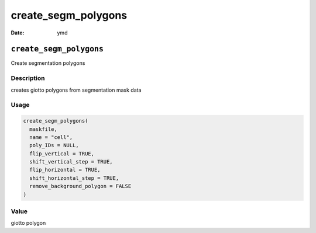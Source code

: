 ====================
create_segm_polygons
====================

:Date: ymd

``create_segm_polygons``
========================

Create segmentation polygons

Description
-----------

creates giotto polygons from segmentation mask data

Usage
-----

.. code:: r

   create_segm_polygons(
     maskfile,
     name = "cell",
     poly_IDs = NULL,
     flip_vertical = TRUE,
     shift_vertical_step = TRUE,
     flip_horizontal = TRUE,
     shift_horizontal_step = TRUE,
     remove_background_polygon = FALSE
   )

Value
-----

giotto polygon
